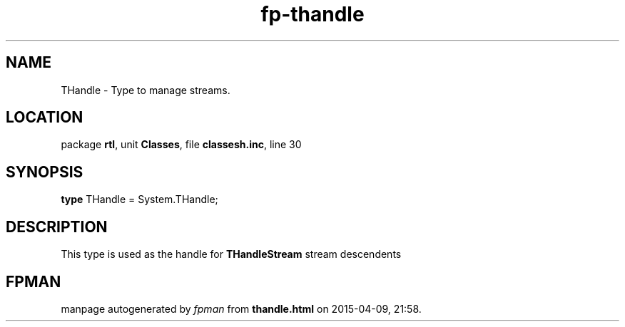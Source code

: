 .\" file autogenerated by fpman
.TH "fp-thandle" 3 "2014-03-14" "fpman" "Free Pascal Programmer's Manual"
.SH NAME
THandle - Type to manage streams.
.SH LOCATION
package \fBrtl\fR, unit \fBClasses\fR, file \fBclassesh.inc\fR, line 30
.SH SYNOPSIS
\fBtype\fR THandle = System.THandle;
.SH DESCRIPTION
This type is used as the handle for \fBTHandleStream\fR stream descendents


.SH FPMAN
manpage autogenerated by \fIfpman\fR from \fBthandle.html\fR on 2015-04-09, 21:58.

